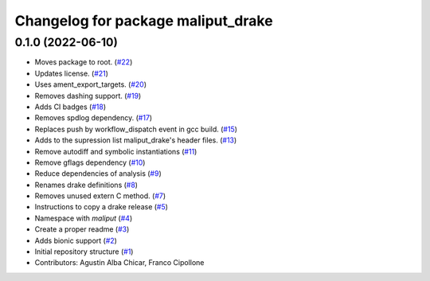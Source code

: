 ^^^^^^^^^^^^^^^^^^^^^^^^^^^^^^^^^^^
Changelog for package maliput_drake
^^^^^^^^^^^^^^^^^^^^^^^^^^^^^^^^^^^

0.1.0 (2022-06-10)
------------------
* Moves package to root. (`#22 <https://github.com/maliput/maliput_drake/issues/22>`_)
* Updates license. (`#21 <https://github.com/maliput/maliput_drake/issues/21>`_)
* Uses ament_export_targets. (`#20 <https://github.com/maliput/maliput_drake/issues/20>`_)
* Removes dashing support. (`#19 <https://github.com/maliput/maliput_drake/issues/19>`_)
* Adds CI badges (`#18 <https://github.com/maliput/maliput_drake/issues/18>`_)
* Removes spdlog dependency. (`#17 <https://github.com/maliput/maliput_drake/issues/17>`_)
* Replaces push by workflow_dispatch event in gcc build. (`#15 <https://github.com/maliput/maliput_drake/issues/15>`_)
* Adds to the supression list maliput_drake's header files. (`#13 <https://github.com/maliput/maliput_drake/issues/13>`_)
* Remove autodiff and symbolic instantiations (`#11 <https://github.com/maliput/maliput_drake/issues/11>`_)
* Remove gflags dependency (`#10 <https://github.com/maliput/maliput_drake/issues/10>`_)
* Reduce dependencies of analysis (`#9 <https://github.com/maliput/maliput_drake/issues/9>`_)
* Renames drake definitions (`#8 <https://github.com/maliput/maliput_drake/issues/8>`_)
* Removes unused extern C method. (`#7 <https://github.com/maliput/maliput_drake/issues/7>`_)
* Instructions to copy a drake release (`#5 <https://github.com/maliput/maliput_drake/issues/5>`_)
* Namespace with `maliput` (`#4 <https://github.com/maliput/maliput_drake/issues/4>`_)
* Create a proper readme (`#3 <https://github.com/maliput/maliput_drake/issues/3>`_)
* Adds bionic support (`#2 <https://github.com/maliput/maliput_drake/issues/2>`_)
* Initial repository structure (`#1 <https://github.com/maliput/maliput_drake/issues/1>`_)
* Contributors: Agustin Alba Chicar, Franco Cipollone
